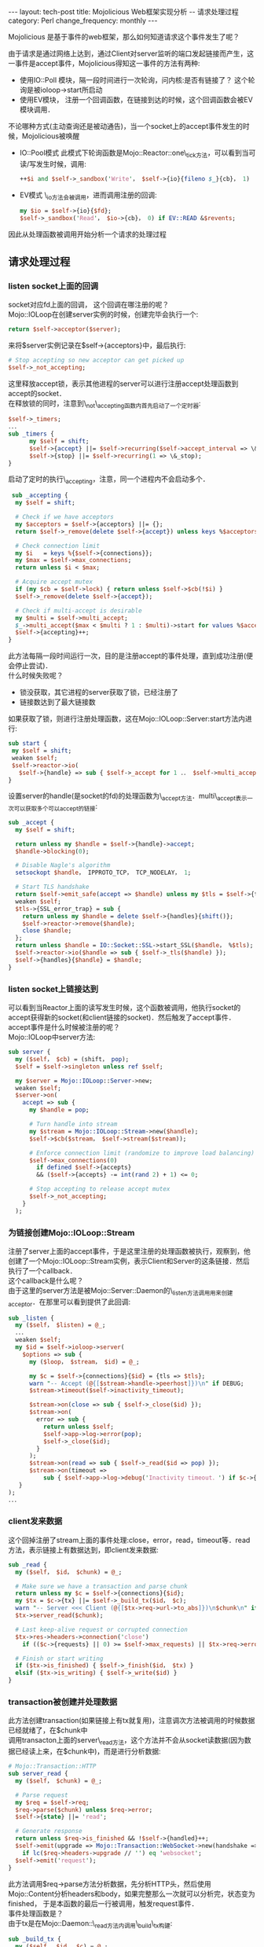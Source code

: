 #+begin_html
---
layout: tech-post
title: Mojolicious Web框架实现分析 -- 请求处理过程
category: Perl
change_frequency: monthly
---
#+end_html

Mojolicious 是基于事件的web框架，那么如何知道请求这个事件发生了呢？

由于请求是通过网络上达到，通过Client对server监听的端口发起链接而产生，这一事件是accept事件，Mojolicious得知这一事件的方法有两种:
- 使用IO::Poll 模块，隔一段时间进行一次轮询，问内核:是否有链接了？ 这个轮询是被ioloop->start所启动
- 使用EV模块， 注册一个回调函数，在链接到达的时候，这个回调函数会被EV模块调用．

不论哪种方式(主动查询还是被动通告)，当一个socket上的accept事件发生的时候，Mojolicious被唤醒
- IO::Pool模式
  此模式下轮询函数是Mojo::Reactor::one\_tick方法，可以看到当可读/写发生时候，调用:
  #+BEGIN_SRC perl :eval no
   ++$i and $self->_sandbox('Write'， $self->{io}{fileno $_}{cb}， 1)
  #+END_SRC
- EV模式
  \_io方法会被调用，进而调用注册的回调:
  #+BEGIN_SRC perl :eval no
  my $io = $self->{io}{$fd};
  $self->_sandbox('Read'， $io->{cb}， 0) if EV::READ &$revents;
  #+END_SRC

因此从处理函数被调用开始分析一个请求的处理过程

** 请求处理过程

*** listen socket上面的回调
   socket对应fd上面的回调， 这个回调在哪注册的呢？\\
   Mojo::IOLoop在创建server实例的时候，创建完毕会执行一个:
     #+BEGIN_SRC perl :eval no
     return $self->acceptor($server);
     #+END_SRC
     来将$server实例记录在$self->{acceptors}中，最后执行:
     #+BEGIN_SRC perl :eval no
     # Stop accepting so new acceptor can get picked up
     $self->_not_accepting;
     #+END_SRC
     这里释放accept锁，表示其他进程的server可以进行注册accept处理函数到accept的socket．\\
     在释放锁的同时，注意到\_not\_accepting函数内首先启动了一个定时器:
     #+BEGIN_SRC perl :eval no
     $self->_timers;
     ．．．
     sub _timers {
           my $self = shift;
           $self->{accept} ||= $self->recurring($self->accept_interval => \&_accepting);
           $self->{stop} ||= $self->recurring(1 => \&_stop);
     }
     #+END_SRC
     启动了定时的执行\_accepting，注意，同一个进程内不会启动多个．
     #+BEGIN_SRC perl :eval no
     sub _accepting {
      my $self = shift;
    
      # Check if we have acceptors
      my $acceptors = $self->{acceptors} ||= {};
      return $self->_remove(delete $self->{accept}) unless keys %$acceptors;
    
      # Check connection limit
      my $i   = keys %{$self->{connections}};
      my $max = $self->max_connections;
      return unless $i < $max;
    
      # Acquire accept mutex
      if (my $cb = $self->lock) { return unless $self->$cb(!$i) }
      $self->_remove(delete $self->{accept});
    
      # Check if multi-accept is desirable
      my $multi = $self->multi_accept;
      $_->multi_accept($max < $multi ? 1 : $multi)->start for values %$acceptors;
      $self->{accepting}++;
    }
     #+END_SRC
     此方法每隔一段时间运行一次，目的是注册accept的事件处理，直到成功注册(便会停止尝试)．\\
     什么时候失败呢？
     - 锁没获取，其它进程的server获取了锁，已经注册了
     - 链接数达到了最大链接数
     如果获取了锁，则进行注册处理函数，这在Mojo::IOLoop::Server:start方法内进行:
     #+BEGIN_SRC perl :eval no
     sub start {
      my $self = shift;
      weaken $self;
      $self->reactor->io(
        $self->{handle} => sub { $self->_accept for 1 ．． $self->multi_accept });
     }
     #+END_SRC
     设置server的handle(是socket的fd)的处理函数为\_accept方法．multi\_accept表示一次可以获取多个可以accept的链接:
     #+BEGIN_SRC perl :eval no
     sub _accept {
       my $self = shift;
     
       return unless my $handle = $self->{handle}->accept;
       $handle->blocking(0);
     
       # Disable Nagle's algorithm
       setsockopt $handle， IPPROTO_TCP， TCP_NODELAY， 1;
     
       # Start TLS handshake
       return $self->emit_safe(accept => $handle) unless my $tls = $self->{tls};
       weaken $self;
       $tls->{SSL_error_trap} = sub {
         return unless my $handle = delete $self->{handles}{shift()};
         $self->reactor->remove($handle);
         close $handle;
       };
       return unless $handle = IO::Socket::SSL->start_SSL($handle， %$tls);
       $self->reactor->io($handle => sub { $self->_tls($handle) });
       $self->{handles}{$handle} = $handle;
     }
   #+END_SRC
*** listen socket上链接达到
     可以看到当Reactor上面的读写发生时候，这个函数被调用，他执行socket的accept获得新的socket(和client链接的socket)．然后触发了accept事件．\\
     accept事件是什么时候被注册的呢？\\
     Mojo::IOLoop中server方法:
     #+BEGIN_SRC perl :eval no
     sub server {
       my ($self， $cb) = (shift， pop);
       $self = $self->singleton unless ref $self;

       my $server = Mojo::IOLoop::Server->new;
       weaken $self;
       $server->on(
         accept => sub {
           my $handle = pop;
     
           # Turn handle into stream
           my $stream = Mojo::IOLoop::Stream->new($handle);
           $self->$cb($stream， $self->stream($stream));
     
           # Enforce connection limit (randomize to improve load balancing)
           $self->max_connections(0)
             if defined $self->{accepts}
             && ($self->{accepts} -= int(rand 2) + 1) <= 0;
     
           # Stop accepting to release accept mutex
           $self->_not_accepting;
         }
       );
     #+END_SRC
*** 为链接创建Mojo::IOLoop::Stream
     注册了server上面的accept事件，于是这里注册的处理函数被执行，观察到，他创建了一个Mojo::IOLoop::Stream实例，表示Client和Server的这条链接．然后执行了一个callback．\\
     这个callback是什么呢？\\
     由于这里的server方法是被Mojo::Server::Daemon的\_listen方法调用用来创建acceptor．在那里可以看到提供了此回调:
     #+BEGIN_SRC perl :eval no
     sub _listen {
       my ($self， $listen) = @_;
       ．．．
       weaken $self;
       my $id = $self->ioloop->server(
         $options => sub {
           my ($loop， $stream， $id) = @_;
     
           my $c = $self->{connections}{$id} = {tls => $tls};
           warn "-- Accept (@{[$stream->handle->peerhost]})\n" if DEBUG;
           $stream->timeout($self->inactivity_timeout);
     
           $stream->on(close => sub { $self->_close($id) });
           $stream->on(
             error => sub {
               return unless $self;
               $self->app->log->error(pop);
               $self->_close($id);
             }
           );
           $stream->on(read => sub { $self->_read($id => pop) });
           $stream->on(timeout =>
               sub { $self->app->log->debug('Inactivity timeout．') if $c->{tx} });
        }
     );
     ．．．
     #+END_SRC
*** client发来数据
   这个回掉注册了stream上面的事件处理:close，error，read，timeout等．read方法，表示链接上有数据达到，即client发来数据:
     #+BEGIN_SRC perl :eval no
     sub _read {
       my ($self， $id， $chunk) = @_;
     
       # Make sure we have a transaction and parse chunk
       return unless my $c = $self->{connections}{$id};
       my $tx = $c->{tx} ||= $self->_build_tx($id， $c);
       warn "-- Server <<< Client (@{[$tx->req->url->to_abs]})\n$chunk\n" if DEBUG;
       $tx->server_read($chunk);
     
       # Last keep-alive request or corrupted connection
       $tx->res->headers->connection('close')
         if (($c->{requests} || 0) >= $self->max_requests) || $tx->req->error;
     
       # Finish or start writing
       if ($tx->is_finished) { $self->_finish($id， $tx) }
       elsif ($tx->is_writing) { $self->_write($id) }
     }
     #+END_SRC
*** transaction被创建并处理数据
   此方法创建transaction(如果链接上有tx就复用)，注意调次方法被调用的时候数据已经就绪了，在$chunk中\\
   调用transacton上面的server\_read方法，这个方法并不会从socket读数据(因为数据已经读上来，在$chunk中)，而是进行分析数据:
     #+BEGIN_SRC perl :eval no
     # Mojo::Transaction::HTTP
     sub server_read {
       my ($self， $chunk) = @_;
     
       # Parse request
       my $req = $self->req;
       $req->parse($chunk) unless $req->error;
       $self->{state} ||= 'read';
     
       # Generate response
       return unless $req->is_finished && !$self->{handled}++;
       $self->emit(upgrade => Mojo::Transaction::WebSocket->new(handshake => $self))
         if lc($req->headers->upgrade // '') eq 'websocket';
       $self->emit('request');
     }
     #+END_SRC
     此方法调用$req->parse方法分析数据，先分析HTTP头，然后使用Mojo::Content分析headers和body，如果完整那么一次就可以分析完，状态变为finished，
     于是本函数的最后一行被调用，触发request事件．\\
     事件处理函数是？\\
     由于tx是在Mojo::Daemon::\_read方法内调用\_build\_tx构建:
     #+BEGIN_SRC perl :eval no
     sub _build_tx {
       my ($self， $id， $c) = @_;
     
       my $tx = $self->build_tx->connection($id);
       $tx->res->headers->server('Mojolicious (Perl)');
       my $handle = $self->ioloop->stream($id)->handle;
       $tx->local_address($handle->sockhost)->local_port($handle->sockport);
       $tx->remote_address($handle->peerhost)->remote_port($handle->peerport);
       $tx->req->url->base->scheme('https') if $c->{tls};
     
       # Handle upgrades and requests
       weaken $self;
       $tx->on(
         upgrade => sub {
           my ($tx， $ws) = @_;
           $ws->server_handshake;
           $self->{connections}{$id}{ws} = $ws;
         }
       );
       $tx->on(
         request => sub {
           my $tx = shift;
           $self->emit(request => $self->{connections}{$id}{ws} || $tx);
           $tx->on(resume => sub { $self->_write($id) });
         }
       );
     
       # Kept alive if we have more than one request on the connection
       return ++$c->{requests} > 1 ? $tx->kept_alive(1) : $tx;
     }
     #+END_SRC
*** 数据分析完整触发tx上的request事件
     request事件的处理函数会执行Mojo::Server::Daemon实例上注册的request处理函数，传递tx作为参数:
     #+BEGIN_SRC perl :eval no
     # Mojo::Server
     sub new {
       my $self = shift->SUPER::new(@_);
       $self->on(request => sub { shift->app->handler(shift) });
       return $self;
     }
     #+END_SRC
     可以看到这里会调用app上面的handler函数:
*** 执行app上的handler方法
   handler方法在Mojolicious．pm中，handler方法目的是生成response(响应内容):
   - redirect
   - static 资源
   - route到app自定义的controller
   在生成response，且如果需要渲染模板而渲染后，执行rendered方法，次方法是收尾工作，在次方法的最后执行:
   #+BEGIN_SRC perl :eval no
   sub rendered {
       ．．．
       $self->tx->resume;
       return $self;
   }
   #+END_SRC
   唤醒了tx:
*** tx被唤醒写response数据到链接
   在Mojo::Server::Daemon::\_build\_tx内:
   #+BEGIN_SRC perl :eval no
   $tx->on(resume => sub { $self->_write($id) });
   #+END_SRC
   可以看到Mojo::Server::Daemon的\_write方法被执行:
   #+BEGIN_SRC perl :eval no
   sub _write {
       my ($self， $id) = @_;
     
       # Not writing
       return unless my $c  = $self->{connections}{$id};
       return unless my $tx = $c->{tx};
       return unless $tx->is_writing;
     
       # Get chunk and write
       return if $c->{writing}++;
       my $chunk = $tx->server_write;
       delete $c->{writing};
       warn "-- Server >>> Client (@{[$tx->req->url->to_abs]})\n$chunk\n" if DEBUG;
       my $stream = $self->ioloop->stream($id)->write($chunk);
     
       # Finish or continue writing
       weaken $self;
       my $cb = sub { $self->_write($id) };
       if ($tx->is_finished) {
         if ($tx->has_subscribers('finish')) {
           $cb = sub { $self->_finish($id， $tx) }
         }
         else {
           $self->_finish($id， $tx);
           return unless $c->{tx};
         }
       }
       $stream->write(''， $cb);
     }
   #+END_SRC
   此方法的目的是写response给客户端，调用tx->server\_write获得要写的数据，然后在connection绑定的Mojo::IOLoop::Stream实例上面调用write方法写出数据．
   如果tx数据完整则状态为finished，调用Mojo::Server::Daemon的\_finish方法，结束tx:
*** 结束tx
   #+BEGIN_SRC perl :eval no
   sub _finish {
       my ($self， $id， $tx) = @_;
     
       # Always remove connection for WebSockets
       return $self->_remove($id) if $tx->is_websocket;
     
       # Finish transaction
       $tx->server_close;
       ．．．
       # Close connection if necessary
       my $req = $tx->req;
      return $self->_remove($id) if $req->error || !$tx->keep_alive;
   #+END_SRC
   从这里可以看出tx被设置为finished，如果非keepalive链接，还会关闭链接(同时删除了tx，tx属于connection)．

至此请求处理完成

** 总结
   - 一个client链接代表一个connection
   - 一个connection对应一个Mojo::IOLoop::Stream
   - 一个connection上面有一个tx
   - tx完成请求的分析，转交app处理，响应生成
   - Stream负责将链接上数据读取和写入
   - connection被注册在listen socket上的回调创建，进而stream被创建
   - tx被stream上read事件触发创建(可能复用)
   - 每个listen socket上面一个Mojo::IOLoop::Server实例，对应于一个acceptor
   - keepalive的连接请求完成后不会删除tx和connection，tx被标记为finished
   
